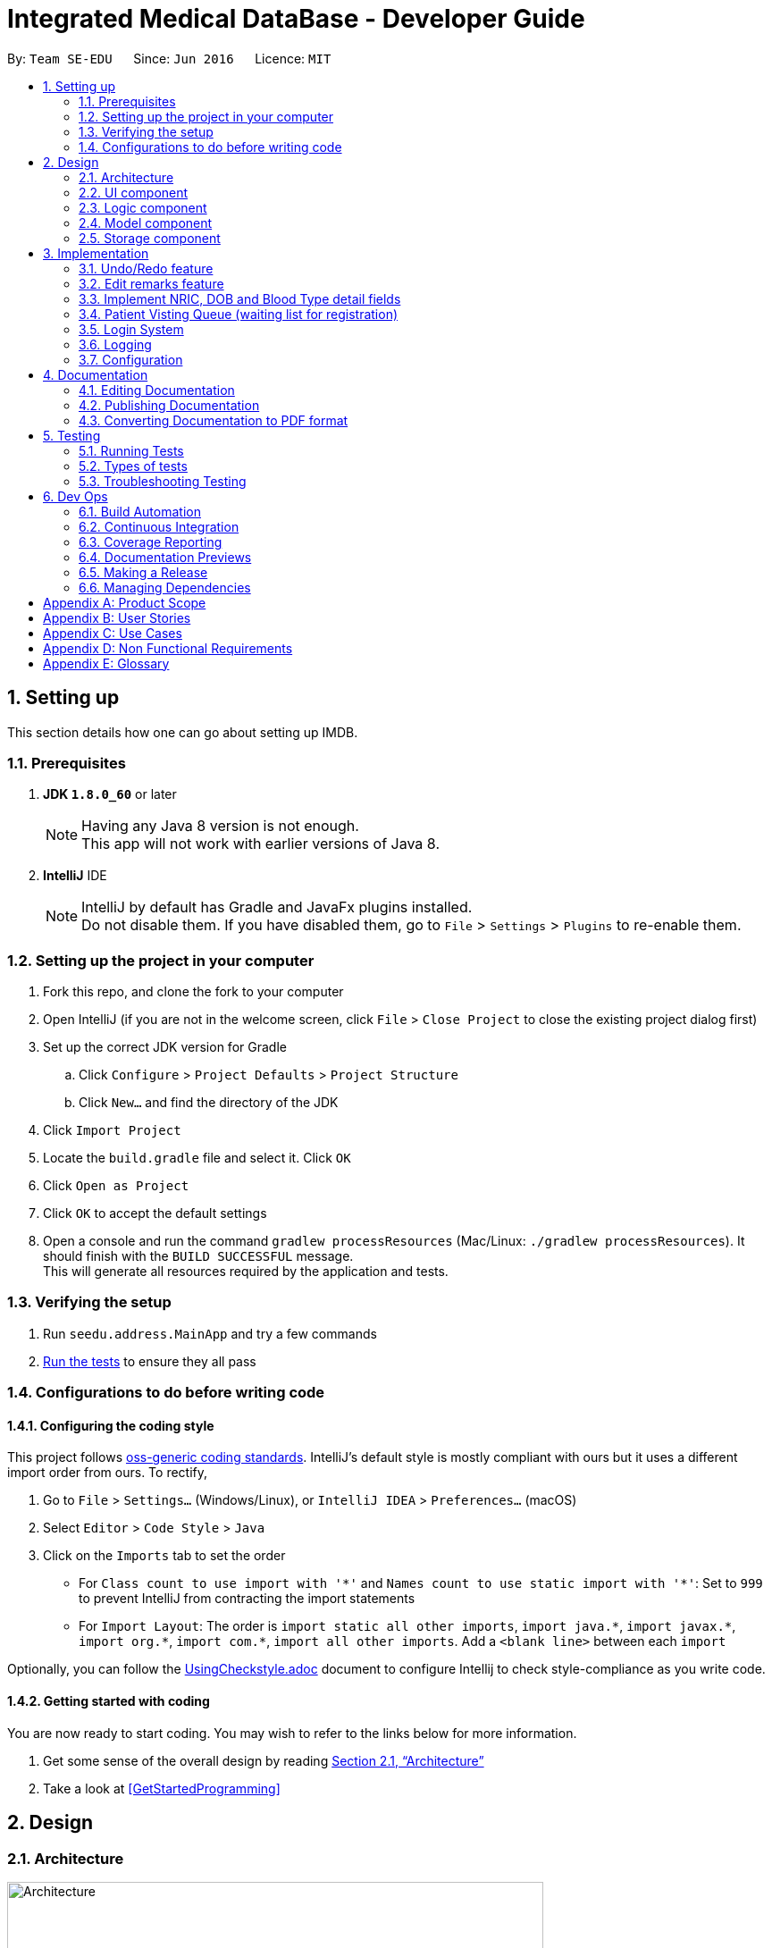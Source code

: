 = Integrated Medical DataBase - Developer Guide
:toc:
:toc-title:
:toc-placement: preamble
:sectnums:
:imagesDir: images
:stylesDir: stylesheets
:xrefstyle: full
ifdef::env-github[]
:tip-caption: :bulb:
:note-caption: :information_source:
endif::[]
:repoURL: https://github.com/se-edu/addressbook-level4/tree/master

By: `Team SE-EDU`      Since: `Jun 2016`      Licence: `MIT`

== Setting up
This section details how one can go about setting up IMDB.

=== Prerequisites

. *JDK `1.8.0_60`* or later
+
[NOTE]
Having any Java 8 version is not enough. +
This app will not work with earlier versions of Java 8.
+

. *IntelliJ* IDE
+
[NOTE]
IntelliJ by default has Gradle and JavaFx plugins installed. +
Do not disable them. If you have disabled them, go to `File` > `Settings` > `Plugins` to re-enable them.


=== Setting up the project in your computer

. Fork this repo, and clone the fork to your computer
. Open IntelliJ (if you are not in the welcome screen, click `File` > `Close Project` to close the existing project dialog first)
. Set up the correct JDK version for Gradle
.. Click `Configure` > `Project Defaults` > `Project Structure`
.. Click `New...` and find the directory of the JDK
. Click `Import Project`
. Locate the `build.gradle` file and select it. Click `OK`
. Click `Open as Project`
. Click `OK` to accept the default settings
. Open a console and run the command `gradlew processResources` (Mac/Linux: `./gradlew processResources`). It should finish with the `BUILD SUCCESSFUL` message. +
This will generate all resources required by the application and tests.

=== Verifying the setup

. Run `seedu.address.MainApp` and try a few commands
. <<Testing,Run the tests>> to ensure they all pass

=== Configurations to do before writing code

==== Configuring the coding style

This project follows https://github.com/oss-generic/process/blob/master/docs/CodingStandards.adoc[oss-generic coding standards]. IntelliJ's default style is mostly compliant with ours but it uses a different import order from ours. To rectify,

. Go to `File` > `Settings...` (Windows/Linux), or `IntelliJ IDEA` > `Preferences...` (macOS)
. Select `Editor` > `Code Style` > `Java`
. Click on the `Imports` tab to set the order

* For `Class count to use import with '\*'` and `Names count to use static import with '*'`: Set to `999` to prevent IntelliJ from contracting the import statements
* For `Import Layout`: The order is `import static all other imports`, `import java.\*`, `import javax.*`, `import org.\*`, `import com.*`, `import all other imports`. Add a `<blank line>` between each `import`

Optionally, you can follow the <<UsingCheckstyle#, UsingCheckstyle.adoc>> document to configure Intellij to check style-compliance as you write code.

==== Getting started with coding

You are now ready to start coding. You may wish to refer to the links below for more information.

1. Get some sense of the overall design by reading <<Design-Architecture>>
2. Take a look at <<GetStartedProgramming>>

== Design

[[Design-Architecture]]
=== Architecture

.Architecture Diagram
image::Architecture.png[width="600"]

{empty} +
The *_Architecture Diagram_* given above explains the high-level design of the App. Given below is a quick overview of each component.

[TIP]
The `.pptx` files used to create diagrams in this document can be found in the link:{repoURL}/docs/diagrams/[diagrams] folder. To update a diagram, modify the diagram in the pptx file, select the objects of the diagram, and choose `Save as picture`.

`Main` has only one class called link:{repoURL}/src/main/java/seedu/address/MainApp.java[`MainApp`]. It is responsible for the following:

* At app launch: It initializes the components in the correct sequence, and connects them up with each other.
* At shut down: It shuts down the components and invokes the cleanup method where necessary.

<<Design-Commons,*`Commons`*>> represents a collection of classes used by multiple other components. Two of those classes play important roles at the architecture level.

* `EventsCenter` : This class (written using https://github.com/google/guava/wiki/EventBusExplained[Google's Event Bus library]) is used by components to communicate with other components using events (i.e. a form of _Event Driven_ design).
* `LogsCenter` : Used by many classes to write log messages to the App's log file.

The rest of the App consists of the following components:

* <<Design-Ui,*`UI`*>>: The UI of the App.
* <<Design-Logic,*`Logic`*>>: The command executor.
* <<Design-Model,*`Model`*>>: Holds the data of the App in-memory.
* <<Design-Storage,*`Storage`*>>: Reads data from, and writes data to, the hard disk.

Each of the four components

* Defines its _API_ in an `interface` with the same name as the Component.
* Exposes its functionality using a `{Component Name}Manager` class.

For example, the `Logic` component (see the class diagram given below) defines it's API in the `Logic.java` interface and exposes its functionality using the `LogicManager.java` class.
{empty} +
{empty} +

.Class Diagram of the Logic Component
image::LogicClassDiagram.png[width="800"]

{empty} +

[discrete]

==== Events-Driven nature of the design

The _Sequence Diagram_ below shows how the components interact for the scenario where the user issues the command `delete 1`.
{empty} +
{empty} +

.Component interactions for `delete 1` command (part 1)
image::SDforDeletePerson.png[width="800"]

[NOTE]
Note how the `Model` simply raises a `AddressBookChangedEvent` when the Address Book data are changed, instead of asking the `Storage` to save the updates to the hard disk.

The diagram below shows how the `EventsCenter` reacts to that event, which eventually results in the updates being saved to the hard disk and the status bar of the UI being updated to reflect the 'Last Updated' time.

.Component interactions for `delete 1` command (part 2)
image::SDforDeletePersonEventHandling.png[width="800"]

[NOTE]
Note how the event is propagated through the `EventsCenter` to the `Storage` and `UI` without `Model` having to be coupled to either of them. This is an example of how this Event Driven approach helps us reduce direct coupling between components.

The sections below give more details of each component.

[[Design-Ui]]
=== UI component
{empty} +

.Structure of the UI Component
image::UiClassDiagram.png[width="800"]

{empty} +
*API* : link:{repoURL}/src/main/java/seedu/address/ui/Ui.java[`Ui.java`]

The UI consists of a `MainWindow` that is made up of parts e.g.`CommandBox`, `ResultDisplay`, `PersonListPanel`, `StatusBarFooter`, `BrowserPanel` etc. All these, including the `MainWindow`, inherit from the abstract `UiPart` class.

The `UI` component uses JavaFx UI framework. The layout of these UI parts are defined in matching `.fxml` files that are in the `src/main/resources/view` folder. For example, the layout of the link:{repoURL}/src/main/java/seedu/address/ui/MainWindow.java[`MainWindow`] is specified in link:{repoURL}/src/main/resources/view/MainWindow.fxml[`MainWindow.fxml`]

The `UI` component,

* Executes user commands using the `Logic` component.
* Binds itself to some data in the `Model` so that the UI can auto-update when data in the `Model` change.
* Responds to events raised from various parts of the App and updates the UI accordingly.

[[Design-Logic]]
=== Logic component
{empty} +

[[fig-LogicClassDiagram]]
.Structure of the Logic Component
image::LogicClassDiagram.png[width="800"]

{empty} +

.Structure of Commands in the Logic Component. This diagram shows finer details concerning `XYZCommand` and `Command` in <<fig-LogicClassDiagram>>
image::LogicCommandClassDiagram.png[width="800"]

{empty} +

*API* :
link:{repoURL}/src/main/java/seedu/address/logic/Logic.java[`Logic.java`]

.  `Logic` uses the `AddressBookParser` class to parse the user command.
.  This results in a `Command` object which is executed by the `LogicManager`.
.  The command execution can affect the `Model` (e.g. adding a patient) and/or raise events.
.  The result of the command execution is encapsulated as a `CommandResult` object which is passed back to the `Ui`.

Given below is the Sequence Diagram for interactions within the `Logic` component for the `execute("delete 1")` API call.

{empty} +

.Interactions Inside the Logic Component for the `delete 1` Command
image::DeletePersonSdForLogic.png[width="800"]

{empty} +

[[Design-Model]]
=== Model component
{empty} +

.Structure of the Model Component
image::ModelClassDiagram.png[width="800"]

*API* : link:{repoURL}/src/main/java/seedu/address/model/Model.java[`Model.java`]

The `Model`,

* stores a `UserPref` object that represents the user's preferences.
* stores the Address Book data.
* exposes an unmodifiable `ObservableList<Person>` that can be 'observed' e.g. the UI can be bound to this list so that the UI automatically updates when the data in the list change.
* does not depend on any of the other three components.

[[Design-Storage]]
=== Storage component
{empty} +

.Structure of the Storage Component
image::StorageClassDiagram.png[width="800"]

*API* : link:{repoURL}/src/main/java/seedu/address/storage/Storage.java[`Storage.java`]

The `Storage` component,

* can save `UserPref` objects in json format and read it back.
* can save the Address Book data in xml format and read it back.

== Implementation

This section describes some noteworthy details on how certain features are implemented.

// tag::undoredo[]
=== Undo/Redo feature
==== Current Implementation

The undo/redo mechanism is facilitated by an `UndoRedoStack`, which resides inside `LogicManager`. It supports undoing and redoing of commands that modifies the state of the address book (e.g. `add`, `edit`). Such commands will inherit from `UndoableCommand`.

`UndoRedoStack` only deals with `UndoableCommands`. Commands that cannot be undone will inherit from `Command` instead. The following diagram shows the inheritance diagram for commands:

image::LogicCommandClassDiagram.png[width="800"]

As you can see from the diagram, `UndoableCommand` adds an extra layer between the abstract `Command` class and concrete commands that can be undone, such as the `DeleteCommand`. Note that extra tasks need to be done when executing a command in an _undoable_ way, such as saving the state of the address book before execution. `UndoableCommand` contains the high-level algorithm for those extra tasks while the child classes implements the details of how to execute the specific command. Note that this technique of putting the high-level algorithm in the parent class and lower-level steps of the algorithm in child classes is also known as the https://www.tutorialspoint.com/design_pattern/template_pattern.htm[template pattern].

Commands that are not undoable are implemented this way:
[source,java]
----
public class ListCommand extends Command {
    @Override
    public CommandResult execute() {
        // ... list logic ...
    }
}
----

With the extra layer, the commands that are undoable are implemented this way:
[source,java]
----
public abstract class UndoableCommand extends Command {
    @Override
    public CommandResult execute() {
        // ... undo logic ...

        executeUndoableCommand();
    }
}

public class DeleteCommand extends UndoableCommand {
    @Override
    public CommandResult executeUndoableCommand() {
        // ... delete logic ...
    }
}
----

Suppose that the user has just launched the application. The `UndoRedoStack` will be empty at the beginning.

The user executes a new `UndoableCommand`, `delete 5`, to delete the 5th patient in the address book. The current state of the address book is saved before the `delete 5` command executes. The `delete 5` command will then be pushed onto the `undoStack` (the current state is saved together with the command).

image::UndoRedoStartingStackDiagram.png[width="800"]

As the user continues to use the program, more commands are added into the `undoStack`. For example, the user may execute `add n/David ...` to add a new patient.

image::UndoRedoNewCommand1StackDiagram.png[width="800"]

[NOTE]
If a command fails its execution, it will not be pushed to the `UndoRedoStack` at all.

The user now decides that adding the patient was a mistake, and decides to undo that action using `undo`.

We will pop the most recent command out of the `undoStack` and push it back to the `redoStack`. We will restore the address book to the state before the `add` command executed.

image::UndoRedoExecuteUndoStackDiagram.png[width="800"]

[NOTE]
If the `undoStack` is empty, then there are no other commands left to be undone, and an `Exception` will be thrown when popping the `undoStack`.

The following sequence diagram shows how the undo operation works:

image::UndoRedoSequenceDiagram.png[width="800"]

The redo does the exact opposite (pops from `redoStack`, push to `undoStack`, and restores the address book to the state after the command is executed).

[NOTE]
If the `redoStack` is empty, then there are no other commands left to be redone, and an `Exception` will be thrown when popping the `redoStack`.

The user now decides to execute a new command, `clear`. As before, `clear` will be pushed into the `undoStack`. This time the `redoStack` is no longer empty. It will be purged as it no longer make sense to redo the `add n/David` command (this is the behavior that most modern desktop applications follow).

image::UndoRedoNewCommand2StackDiagram.png[width="800"]

Commands that are not undoable are not added into the `undoStack`. For example, `list`, which inherits from `Command` rather than `UndoableCommand`, will not be added after execution:

image::UndoRedoNewCommand3StackDiagram.png[width="800"]

The following activity diagram summarize what happens inside the `UndoRedoStack` when a user executes a new command:

image::UndoRedoActivityDiagram.png[width="650"]

==== Design Considerations

===== Aspect: Implementation of `UndoableCommand`

* **Alternative 1 (current choice):** Add a new abstract method `executeUndoableCommand()`
** Pros: We will not lose any undone/redone functionality as it is now part of the default behaviour. Classes that deal with `Command` do not have to know that `executeUndoableCommand()` exist.
** Cons: Hard for new developers to understand the template pattern.
* **Alternative 2:** Just override `execute()`
** Pros: Does not involve the template pattern, easier for new developers to understand.
** Cons: Classes that inherit from `UndoableCommand` must remember to call `super.execute()`, or lose the ability to undo/redo.

===== Aspect: How undo & redo executes

* **Alternative 1 (current choice):** Saves the entire address book.
** Pros: Easy to implement.
** Cons: May have performance issues in terms of memory usage.
* **Alternative 2:** Individual command knows how to undo/redo by itself.
** Pros: Will use less memory (e.g. for `delete`, just save the patient being deleted).
** Cons: We must ensure that the implementation of each individual command are correct.


===== Aspect: Type of commands that can be undone/redone

* **Alternative 1 (current choice):** Only include commands that modifies the address book (`add`, `clear`, `edit`).
** Pros: We only revert changes that are hard to change back (the view can easily be re-modified as no data are * lost).
** Cons: User might think that undo also applies when the list is modified (undoing filtering for example), * only to realize that it does not do that, after executing `undo`.
* **Alternative 2:** Include all commands.
** Pros: Might be more intuitive for the user.
** Cons: User have no way of skipping such commands if he or she just want to reset the state of the address * book and not the view.
**Additional Info:** See our discussion  https://github.com/se-edu/addressbook-level4/issues/390#issuecomment-298936672[here].


===== Aspect: Data structure to support the undo/redo commands

* **Alternative 1 (current choice):** Use separate stack for undo and redo
** Pros: Easy to understand for new Computer Science student undergraduates to understand, who are likely to be * the new incoming developers of our project.
** Cons: Logic is duplicated twice. For example, when a new command is executed, we must remember to update * both `HistoryManager` and `UndoRedoStack`.
* **Alternative 2:** Use `HistoryManager` for undo/redo
** Pros: We do not need to maintain a separate stack, and just reuse what is already in the codebase.
** Cons: Requires dealing with commands that have already been undone: We must remember to skip these commands. Violates Single Responsibility Principle and Separation of Concerns as `HistoryManager` now needs to do two * different things.
// end::undoredo[]

// tag::remark[]
=== Edit remarks feature
==== Current Implementation

The edit remarks mechanism is facilitated by a `RemarkCommand`.
It supports editing the remarks of a `Patient` to match the user input. `RemarkCommand` inherits from `UndoableCommand` as well.

The edit remarks mechanism functions like that of the `Edit`. It searches for the patient to be edited based on the index provided
by the user. It then creates a new patient with the same attributes as the patient to be edited, changing the remarks attribute to
match the user input. The `RemarkCommand` then calls for the utility method updatePerson under `Model`, to replace the patient to be
edited with the edited patient.

Suppose that the user has just launched the application. The current list is shown in Figure 3.2.1.1. below.

image::Figure 3.2.1.1.PNG[width="800"]

The user now decides to edit the remarks of the first person in the list.

`RemarkCommand` will search for the first person in the list and store it as the person to be edited as shown in Figure 3.2.1.2. below.
`RemarkCommand` will then create a new patient with the same attributes as the patient to be edited, except the remarks attribute
which will be based on the user input. This new patient will be stored as the edited patient as shown in Figure 3.2.1.2. below.

image::Figure 3.2.1.2.PNG[width="800"]

`RemarkCommand` will finally call the for the utility method updatePerson under `Model`, to replace the patient to be edited with the edited patient,
the new list will be as shown in Figure 3.2.1.2. below.

image::Figure 3.2.1.3.PNG[width="650"]

==== Design Considerations

The following is an exploration of possible alternative implementations, the various aspects of
each implementation and the pros and cons of each implementation:

===== Aspect: Implementation of `RemarkCommand`

* **Alternative 1 (current choice):** Create a duplicate `Patient` and utilise updatePerson to edit the remarks
** Pros: Will be easy to implement due to existing utility methods.
** Cons: May have performance issues in terms of memory usage.
* **Alternative 2:** Create a public method in `Remark` for updating the remark which will be called by `Patient`
** Pros: Will use less memory (no need to create new patient object).
** Cons: Will require public access to `Remark` stored in `Patient` (possible security concerns).

===== Aspect: Data structure to support the remark command

* **Alternative 1 (current choice):** Create a `Remark` that is stored in `Patient`
** Pros: Will be easy to understand for new developers as it follows existing structures.
** Cons: May have performance issues in terms of memory usage.
* **Alternative 2:** Create a String that is stored in `Patient`
** Pros: Will use less memory (no need to create new remark object).
** Cons: Will require a method in Patient to update and verify validity of remark. Violates Single Responsibility Principle and Separation of Concerns as `Patient` now needs to do two * different things.
// end::remark[]

// tag::morefields[]
=== Implement NRIC, DOB and Blood Type detail fields
==== Current Implementation

The additional fields added is managed by the `AddCommand` and the `EditCommand`.
They are included as fields to be filled in when adding a new `Patient` or when editing an existing `Patient`.

Both `AddCommand` and `EditCommand` have been modified to accept new inputs corresponding with the new fields implemented.

Suppose that the user has just launched the application. The current list is shown in Figure 3.3.1.1. below.

.The current queue
image::Figure3-3-1-1.png[width="800"]

The user now decides to edit the blood type of the first person in the list (he got a blood transfusion).

`EditCommand` will search for the first person in the list and store it as the person to be edited as shown in Figure 3.3.1.2. below.
`EditCommand` will then create a new patient with the same attributes as the patient to be edited, except the remarks attribute
which will be based on the user input. This new patient will be stored as the edited patient as shown in Figure 3.3.1.2. below.

.The patient before and after editing
image::Figure3-3-1-2.png[width="800"]

`EditCommand` will finally call the for the utility method updatePerson under `Model`, to replace the patient to be edited with the edited patient,
the new list will be as shown in Figure 3.3.1.2. below.

.The queue with updated details
image::Figure3-3-1-3.png[width="650"]
// end::morefields[]

// tag::addqremoveq[]
=== Patient Visting Queue (waiting list for registration)
==== Current Implementation

The patient visiting queue mechanism is facilitated by `UniquePatientVisitingQueue`, `AddPatientQueueCommand` and `RemovePatientQueueCommand`.
It supports adding and removing a patient from the visiting queue. `AddPatientQueueCommand` and `RemovePatientQueueCommand` inherit from `Command`.

The add patient into visiting queue mechanism functions like that of the `Add` but with patient name only. It searches for the patient to be added based on the patient name provided
by the user. If the patient already exist in the system then the patient will be added into the visiting queue. The `AddPatientQueueCommand` then calls for the utility method addPatientToQueue under `Model`, to update the visiting queue and trigger a IMDBChangedEvent to UI to update PatientListPanel.

Suppose that the user has just launched the application and login as medical staffs. The empty queue is shown in figure below.

image::emptyVisitQueue.png[width="400"]

The user now decides to add a patient into the queues.

`AddPatientQueueCommand` will search for the patient in the patient list. If the patient is found in the list, `AddPatientQueueCommand` will finally call the for the utility method addPatientToQueue under `Model`, to add the patient into the visit queue,
the new list will be as shown in figure below.

image::patientInQueue.png[width="400"]

The remove patient from visiting queue mechanism functions like that of the `Delete` but without any parameters. It removes the first patient of the queue. The `RemovePatientQueueCommand` then calls for the utility method removePatientFromQueue under `Model`, to update the visiting queue and trigger a IMDBChangedEvent to UI to update PatientListPanel.

Suppose that the queue contains patients as shown in figure below.

image::patientsInQueue.png[width="400"]

The user now decides to remove the first patient from the queues.

`RemovePatientQueueCommand` will finally call the for the utility method removePatientFromQueue under `Model`, to remove the patient from the visit queue,
the new list will be as shown in figure below.

image::patientInQueueRemoveState.png[width="400"]

==== Design Considerations

The following is an exploration of possible alternative implementations, the various aspects of
each implementation and the pros and cons of each implementation:

===== Aspect: Data structure to support the AddPatientQueue and RemovePatientQueue command

* **Alternative 1 (current choice):** Using LinkedList as queue to store patients
** Pros: Will be easy to implement due to existing utility methods.
** Cons: May have utility limitation.
* **Alternative 2:** Create a data structure class like linked list to store patient in a queue
** Pros: Can customise functionalities of the data structure.
** Cons: Will require time and more knowledge to do.

===== Aspect: Implementation of `AddPatientQueueCommand`

* **Alternative 1 (current choice):** Patient will only added at the back of the list
** Pros: Easy to implement.
** Cons: User cannot add patient in the position they want in the queue.
* **Alternative 2:** Patient can be added in any position in the queue
** Pros: Improve the functionality of AddPatientQueue command.
** Cons: Will require another implentation to add patient in the specified position in the queue.

===== Aspect: Implementation of `RemovePatientQueueCommand`

* **Alternative 1 (current choice):** Patient will only removed from the top of the list
** Pros: Easy to implement.
** Cons: User cannot remove a patient in a certain position.
* **Alternative 2:** Patient can be removed from the queue no matter which position the patient is in the queue
** Pros: Improve the functionality of RemovePatientQueue command.
** Cons: Will require another implentation to remove patient in the specified position from the queue.
// end::addqremoveq

// tag::login[]
=== Login System
==== Current Implementation
The action of logging into IMDB is facilitated by `LoginCommand` and the static class `LoginManager`, which also contains a static attribute of class `LoginState`.

`LoginCommand` takes in username and password input from the user, then calls the static class `LoginManager` to authenticate the given username and password, meaning that it will check through a csv file of correct usernames and passwords. If the given username and password are found in that file, then the value stored in `LoginState` will be changed to reflect the role of the user who logged in (doctor or medical staff).

If `LoginState` shows that no user is currently logged in, certain commands that access the database such as `AddCommand` and `ListCommand` will throw an exception telling the user to log in. Once logged in, the user can perform those commands.

There is no need for a logout command, since `ExitCommand` can be used to exit the application, and when the application is opened again, `LoginState` will be reset.

==== Design Considerations

The following is an exploration of possible alternative implementations, the various aspects of
each implementation and the pros and cons of each implementation:

===== Aspect: Implementation of `LoginState`

* **Alternative 1 (current choice):** Use a static `LoginManager` class with a static `LoginState` attribute
** Pros: The methods of `LoginManager` can be called anywhere, and its stored `LoginState` attribute will not be changed except through the authenticate method.
** Cons: Need to implement as a final class with a private constructor, since Java does not support public static classes.
* **Alternative 2:** Store a login state in LoginCommand
** Pros: Can store login state as an int instead of an object instance.
** Cons: Will require a method in LoginCommand to update login state and verify username and password. Violates Single Responsibility Principle and Separation of Concerns as `LoginCommand` now needs to do two different things. Also, there is a need to somehow pass the login state to IMDBParser.
// end::login[]

=== Logging

We are using `java.util.logging` package for logging. The `LogsCenter` class is used to manage the logging levels and logging destinations.

* The logging level can be controlled using the `logLevel` setting in the configuration file (See <<Implementation-Configuration>>)
* The `Logger` for a class can be obtained using `LogsCenter.getLogger(Class)` which will log messages according to the specified logging level
* Currently log messages are output through: `Console` and to a `.log` file.

*Logging Levels*

* `SEVERE` : Critical problem detected which may possibly cause the termination of the application
* `WARNING` : Can continue, but with caution
* `INFO` : Information showing the noteworthy actions by the App
* `FINE` : Details that is not usually noteworthy but may be useful in debugging e.g. print the actual list instead of just its size

[[Implementation-Configuration]]
=== Configuration

Certain properties of the application can be controlled (e.g App name, logging level) through the configuration file (default: `config.json`).

== Documentation

We use asciidoc for writing documentation.

[NOTE]
We chose asciidoc over Markdown because asciidoc, although a bit more complex than Markdown, provides more flexibility in formatting.

=== Editing Documentation

See <<UsingGradle#rendering-asciidoc-files, UsingGradle.adoc>> to learn how to render `.adoc` files locally to preview the end result of your edits.
Alternatively, you can download the AsciiDoc plugin for IntelliJ, which allows you to preview the changes you have made to your `.adoc` files in real-time.

=== Publishing Documentation

See <<UsingTravis#deploying-github-pages, UsingTravis.adoc>> to learn how to deploy GitHub Pages using Travis.

=== Converting Documentation to PDF format

We use https://www.google.com/chrome/browser/desktop/[Google Chrome] for converting documentation to PDF format, as Chrome's PDF engine preserves hyperlinks used in webpages.

Here are the steps to convert the project documentation files to PDF format.

.  Follow the instructions in <<UsingGradle#rendering-asciidoc-files, UsingGradle.adoc>> to convert the AsciiDoc files in the `docs/` directory to HTML format.
.  Go to your generated HTML files in the `build/docs` folder, right click on them and select `Open with` -> `Google Chrome`.
.  Within Chrome, click on the `Print` option in Chrome's menu.
.  Set the destination to `Save as PDF`, then click `Save` to save a copy of the file in PDF format. For best results, use the settings indicated in the screenshot below.

.Saving documentation as PDF files in Chrome
image::chrome_save_as_pdf.png[width="300"]

[[Testing]]
== Testing

=== Running Tests

There are three ways to run tests.

[TIP]
The most reliable way to run tests is the 3rd one. The first two methods might fail some GUI tests due to platform/resolution-specific idiosyncrasies.

*Method 1: Using IntelliJ JUnit test runner*

* To run all tests, right-click on the `src/test/java` folder and choose `Run 'All Tests'`
* To run a subset of tests, you can right-click on a test package, test class, or a test and choose `Run 'ABC'`

*Method 2: Using Gradle*

* Open a console and run the command `gradlew clean allTests` (Mac/Linux: `./gradlew clean allTests`)

[NOTE]
See <<UsingGradle#, UsingGradle.adoc>> for more info on how to run tests using Gradle.

*Method 3: Using Gradle (headless)*

Thanks to the https://github.com/TestFX/TestFX[TestFX] library we use, our GUI tests can be run in the _headless_ mode. In the headless mode, GUI tests do not show up on the screen. That means the developer can do other things on the Computer while the tests are running.

To run tests in headless mode, open a console and run the command `gradlew clean headless allTests` (Mac/Linux: `./gradlew clean headless allTests`)

=== Types of tests

We have two types of tests:

.  *GUI Tests* - These are tests involving the GUI. They include,
.. _System Tests_ that test the entire App by simulating user actions on the GUI. These are in the `systemtests` package.
.. _Unit tests_ that test the individual components. These are in `seedu.address.ui` package.
.  *Non-GUI Tests* - These are tests not involving the GUI. They include,
..  _Unit tests_ targeting the lowest level methods/classes. +
e.g. `seedu.address.commons.StringUtilTest`
..  _Integration tests_ that are checking the integration of multiple code units (those code units are assumed to be working). +
e.g. `seedu.address.storage.StorageManagerTest`
..  Hybrids of unit and integration tests. These test are checking multiple code units as well as how the are connected together. +
e.g. `seedu.address.logic.LogicManagerTest`


=== Troubleshooting Testing
**Problem: `HelpWindowTest` fails with a `NullPointerException`.**

* Reason: One of its dependencies, `UserGuide.html` in `src/main/resources/docs` is missing.
* Solution: Execute Gradle task `processResources`.

== Dev Ops

=== Build Automation

See <<UsingGradle#, UsingGradle.adoc>> to learn how to use Gradle for build automation.

=== Continuous Integration

We use https://travis-ci.org/[Travis CI] and https://www.appveyor.com/[AppVeyor] to perform _Continuous Integration_ on our projects. See <<UsingTravis#, UsingTravis.adoc>> and <<UsingAppVeyor#, UsingAppVeyor.adoc>> for more details.

=== Coverage Reporting

We use https://coveralls.io/[Coveralls] to track the code coverage of our projects. See <<UsingCoveralls#, UsingCoveralls.adoc>> for more details.

=== Documentation Previews
When a pull request has changes to asciidoc files, you can use https://www.netlify.com/[Netlify] to see a preview of how the HTML version of those asciidoc files will look like when the pull request is merged. See <<UsingNetlify#, UsingNetlify.adoc>> for more details.

=== Making a Release

Here are the steps to create a new release.

.  Update the version number in link:{repoURL}/src/main/java/seedu/address/MainApp.java[`MainApp.java`].
.  Generate a JAR file <<UsingGradle#creating-the-jar-file, using Gradle>>.
.  Tag the repo with the version number. e.g. `v0.1`
.  https://help.github.com/articles/creating-releases/[Create a new release using GitHub] and upload the JAR file you created.

=== Managing Dependencies

A project often depends on third-party libraries. For example, Address Book depends on the http://wiki.fasterxml.com/JacksonHome[Jackson library] for XML parsing. Managing these _dependencies_ can be automated using Gradle. For example, Gradle can download the dependencies automatically, which is better than these alternatives. +
a. Include those libraries in the repo (this bloats the repo size) +
b. Require developers to download those libraries manually (this creates extra work for developers)

[appendix]
== Product Scope

*Target user profile*:

* private clinics that have multiple branches

*Value proposition*: resolve the issue of possible medical negligence due to failure to take pre-existing medical conditions into account, and also make the practitioners' lives much more easier by knowing patients' records from a glance

*Feature contribution*:

* *Xing Kai*:
** Major Feature:
*** Implement a Login System
**** Only medical staff and doctors with IMDB accounts can acccess patient's information
** Minor Feature:
*** Print formatted medical records of patient
**** Can be easily shown to patients when explaining their condition

* *Kai Yong*:
** Major Feature:
*** Maintain a waiting list of patients (Visiting queue)
**** Medical staff and doctor can have easy access basic information and medical profile of next patient in the queue.
** Minor Feature:
*** Maintain patient appointments
**** This is a typical features for most of the medical systems.

* *Ng Hung Siang*:
** Major Feature:
*** Keep the records of each visit of a patient
**** Doctors can monitor the symptoms/condition and treatment of a patient.
** Minor Feature:
*** Key in patient specific instructions/remarks that do not fit into existing fields
**** Medical staff and doctors can record patient specific information.

* *Kelvin Ting*:
** Major Feature:
*** Manage patient details and health profile
**** Medical staff can update patient details and information easily.
** Minor Feature:
*** Filter that switches between showing personal details only, medical information only.
**** Medical staff and doctors can reduce clutter on the screen and only see what is needed.


[appendix]
== User Stories

Priorities: High (must have) - `* * \*`, Medium (nice to have) - `* \*`, Low (unlikely to have) - `*`

[width="59%",cols="22%,<23%,<25%,<30%",options="header",]
|=======================================================================
|Priority |As a ... |I want to ... |So that...
|`* * *` |medical staff |maintain a waiting list of patients(scheduler)|I can have easy access to the current patient's information

|`* * *` |doctor |record health profile (chronic conditions and allergies) of the patient|-

|`* * *` |doctor |keep records of each visit of the patient |symptoms/condition of patient can be analysed and monitored

|`* * *` |medical staff |ensure that all patient's records are secure with a login system |patients know that their medical information is kept confidential

|`* *` |medical staff |update patient details such as phone number |I can contact the patient

|`* *` |medical staff |search for patient's schedule and add new medical appointment |the patient can be directed to the correct doctor at the right time

|`* *` |medical staff |key in patient specific instructions/remarks that do not fit into details |patient specific information can be recorded

|`* *` |doctor |print out a formatted medical record |it can be shown to the patient when explaining their condition
|=======================================================================


[appendix]
== Use Cases

(For all use cases below, the *System* is the `IMDB` and the *Actor* is the `user`, unless specified otherwise)

[discrete]
=== Use case: Update record of patient's visit

Precondition: User is logged in

*MSS*

1.  User requests to update patient’s record of visit
2.  User inputs NRIC of patient, date and time of visit and additional remarks
3.  IMDB shows a success message
+
Use case ends

*Extensions*

[none]
* 2a. The patient does not exist
+
[none]
** 2a1. IMDB detects that the patient does not exist
** 2a2. IMDB shows an error message
** 2a3. IMDB requests for user to input NRIC of patient
** 2a4. User inputs NRIC of patient
** Steps 2a1-2a4 are repeated until the patient exists
+
Use case resumes from step 3

[discrete]
=== Use case: Login to access IMDB

*MSS*

1.  User inputs login command word
2.  IMDB displays login screen
3.  User inputs username and password
4.  IMDB shows a success message
+
Use case ends

*Extensions*

[none]
* 1a. User is already logged in
+
[none]
** 1a1. IMDB shows an error message
** 1a2. User enters exit command and restarts IMDB
+
Use case resumes at step 1

[none]
* 3a. Username and password do not match
+
[none]
** 3a1. IMDB shows an error message
** 3a2. User inputs username and password
** Steps 3a1-3a2 are repeated until username and password match
+
Use case resumes at step 4

[discrete]
=== Use case: Update patient details

Preconditions: User is logged in

*MSS*

1.  User requests to update patient details
2.  IMDB requests user to input details that need to be edited
3.  User inputs patient details that need to be edited
4.  IMDB shows a success message and display the patient details
+
Use case ends

*Extensions*

[none]
* 3a. Patient cannot be found in the system
+
[none]
* 3b. Input format is incorrect
+
[none]
** 3b1. IMDB shows an error message
** 3b2. IMDB requests user to input NRIC and patient detail that need to be edited
** 3b3. User inputs NRIC and patient detail that need to be edited
** Steps 3b1-3b3 are repeated until the inputs are valid
+
Use case resumes from step 4

[discrete]
=== Use case: Record health profile of the patient

Preconditions: User is logged in

*MSS*

1.  User request to view health profile of the patient
2.  IMDB request user to input NRIC of patient
3.  User inputs NRIC of patient
4.  IMDB display health profile of the patient
5.  User inputs details that need to be updated in health profile of the patient
6.  IMDB shows a success message and display the patient details
+
Use case ends

*Extensions*

[none]
* 3a. Patient cannot be found in the system
+
[none]
** 3a1. IMDB shows an error message
** 3a2. IMDB requests user to input NRIC
** 3a3. User inputs NRIC
** Steps 3a1-3a3 are repeated until the inputs are valid
+
Use case resumes from step 4
[none]
* 5a. Input format is incorrect
+
[none]
** 5a1. IMDB shows an error message
** 5a2. IMDB requests user to input details that need to be edited
** 5a3. User inputs details that need to be edited
** Steps 5a1-5a3 are repeated until the inputs are valid
+
Use case resumes from step 6

[discrete]
=== Use case: Add remarks to a patient

Preconditions: User is logged in

*MSS*

1.  User requests to add remarks to a patient
2.  IMDB requests user to input NRIC of the patient and the remarks
3.  User inputs NRIC and the remarks
4.  IMDB shows a success message and displays the added remarks
+
Use case ends

*Extensions*

[none]
* 3a. Patient cannot be found in the system
+
[none]
** 3a1. IMDB shows an error message
** 3a2. IMDB requests user to input NRIC and remarks
** 3a3. User inputs NRIC and remarks
** Steps 3a1-3a3 are repeated until the inputs are valid
+
Use case resumes from step 4
[none]
* 3b. Input format is incorrect
+
[none]
** 3b1. IMDB shows an error message
** 3b2. IMDB requests user to input NRIC and remarks
** 3b3. User inputs NRIC and remarks
** Steps 3b1-3b3 are repeated until the inputs are valid.
+
Use case resumes from step 4

[discrete]
=== Use case: Retrieve patient schedule

Preconditions: User is logged in

*MSS*

1.  User requests to search for schedule
2.  IMDB requests user to input NRIC of the patient
3.  IMDB displays schedule of patient
+
Use case ends

*Extensions*

[none]
* 2a. Patient cannot be found in the system
+
[none]
** 2a1. IMDB shows an error message
** 2a2. IMDB requests user to input NRIC
** 2a3. User inputs NRIC
** Steps 2a1-2a3 are repeated until the inputs are valid
+
Use case resumes from step 3
[none]
* 2b. Input format is incorrect
+
[none]
** 2b1. IMDB shows an error message
** 2b2. IMDB requests user to input NRIC
** 2b3. User inputs NRIC
** Steps 2b1-2b3 are repeated until the inputs are valid
+
Use case resumes from step 3

[discrete]
=== Use case: Filter displayed patient details

Preconditions: User is logged in, patient details are on screen

*MSS*

1.  User requests to use a filter
2.  IMDB requests user to input filter number
3.  IMDB displays filtered patient details only
+
Use case ends

*Extensions*

[none]
* 2a. Filter number does not exist
+
[none]
** 2a1. IMDB shows an error message
** 2a2. IMDB requests user to input filter number
** 2a3. User inputs filter number
** Steps 2a1-2a3 are repeated until the inputs are valid
+
Use case resumes from step 3

[discrete]
=== Use case: Export patient records for printing

Preconditions: User is logged in

*MSS*

1.  User requests to print patient records
2.  IMDB requests user to input NRIC of the patient
3.  IMDB exports a formatted record of the patient that can be printed
+
Use case ends

*Extensions*

[none]
* 2a. Patient cannot be found in the system
+
[none]
** 2a1. IMDB shows an error message
** 2a2. IMDB requests user to input NRIC
** 2a3. User inputs NRIC
** Steps 2a1-2a3 are repeated until the inputs are valid
+


[appendix]
== Non Functional Requirements

.  Should work on any <<mainstream-os,mainstream OS>> as long as it has Java `1.8.0_60` or higher installed.
.  UI should be simple and easy to navigate.
.  Queries should be processed within 3 seconds.
.  Commands should be intuitive and simple.
.  System should be secure.
.  System should only be accessed by medical staff and doctor
.  All records are stored in a centralised database
.  The data stored in the database must be compatible with previous versions of the database
.  Database must not be used to store personal information that has no medical purpose
.  Database should be able to exported
.  Should work on both 32 and 64 bit platforms
.  Should handle errors gracefully and give helpful error messages
.  Should be operable by a non-technical user without much difficulty
.  Should be able to work in offline mode in case of emergencies


[appendix]
== Glossary

[[mainstream-os]] Mainstream OS::
Windows, Linux, Unix, OS-X

[[health-profile]] Health Profile::
Records of allergies and chronic conditions

[[medical-records]] Medical Records::
Documentation of all consultations and treatments
